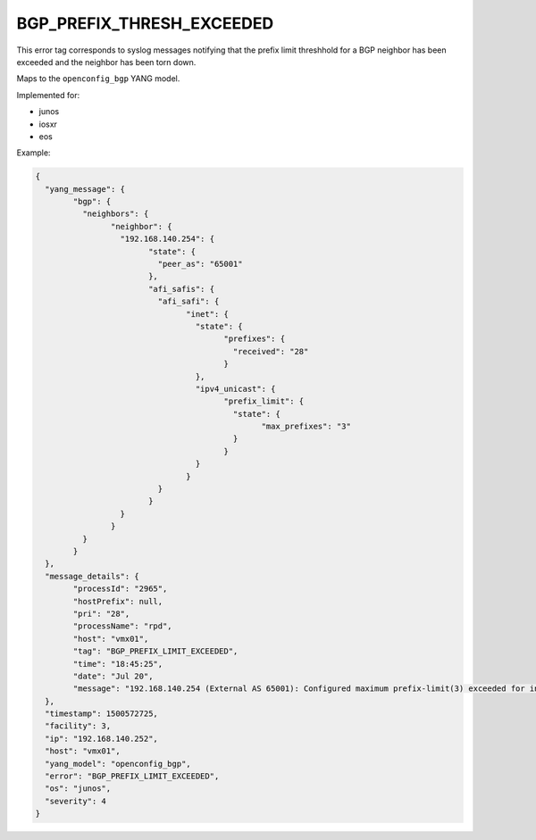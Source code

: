 ==========================
BGP_PREFIX_THRESH_EXCEEDED
==========================

This error tag corresponds to syslog messages notifying that the prefix limit threshhold for a BGP neighbor has been exceeded and the neighbor has been torn down.

Maps to the ``openconfig_bgp`` YANG model.

Implemented for:

- junos
- iosxr
- eos

Example:

.. code-block:: json

	{
	  "yang_message": {
		"bgp": {
		  "neighbors": {
			"neighbor": {
			  "192.168.140.254": {
				"state": {
				  "peer_as": "65001"
				},
				"afi_safis": {
				  "afi_safi": {
					"inet": {
					  "state": {
						"prefixes": {
						  "received": "28"
						}
					  },
					  "ipv4_unicast": {
						"prefix_limit": {
						  "state": {
							"max_prefixes": "3"
						  }
						}
					  }
					}
				  }
				}
			  }
			}
		  }
		}
	  },
	  "message_details": {
		"processId": "2965",
		"hostPrefix": null,
		"pri": "28",
		"processName": "rpd",
		"host": "vmx01",
		"tag": "BGP_PREFIX_LIMIT_EXCEEDED",
		"time": "18:45:25",
		"date": "Jul 20",
		"message": "192.168.140.254 (External AS 65001): Configured maximum prefix-limit(3) exceeded for inet-unicast nlri: 28 (instance master)"
	  },
	  "timestamp": 1500572725,
	  "facility": 3,
	  "ip": "192.168.140.252",
	  "host": "vmx01",
	  "yang_model": "openconfig_bgp",
	  "error": "BGP_PREFIX_LIMIT_EXCEEDED",
	  "os": "junos",
	  "severity": 4
	}

